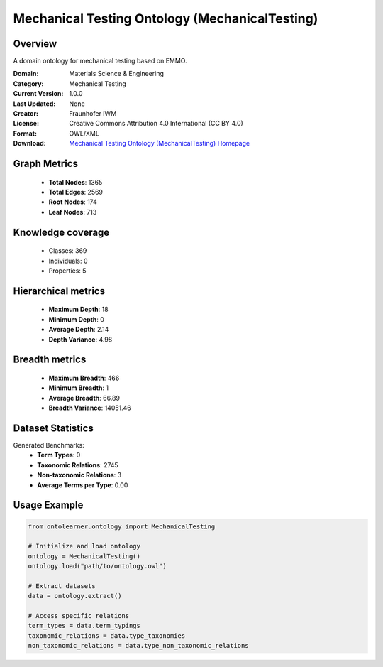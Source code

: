 Mechanical Testing Ontology (MechanicalTesting)
========================================================================================================================

Overview
--------
A domain ontology for mechanical testing based on EMMO.

:Domain: Materials Science & Engineering
:Category: Mechanical Testing
:Current Version: 1.0.0
:Last Updated: None
:Creator: Fraunhofer IWM
:License: Creative Commons Attribution 4.0 International (CC BY 4.0)
:Format: OWL/XML
:Download: `Mechanical Testing Ontology (MechanicalTesting) Homepage <https://github.com/emmo-repo/domain-mechanical-testing>`_

Graph Metrics
-------------
    - **Total Nodes**: 1365
    - **Total Edges**: 2569
    - **Root Nodes**: 174
    - **Leaf Nodes**: 713

Knowledge coverage
------------------
    - Classes: 369
    - Individuals: 0
    - Properties: 5

Hierarchical metrics
--------------------
    - **Maximum Depth**: 18
    - **Minimum Depth**: 0
    - **Average Depth**: 2.14
    - **Depth Variance**: 4.98

Breadth metrics
------------------
    - **Maximum Breadth**: 466
    - **Minimum Breadth**: 1
    - **Average Breadth**: 66.89
    - **Breadth Variance**: 14051.46

Dataset Statistics
------------------
Generated Benchmarks:
    - **Term Types**: 0
    - **Taxonomic Relations**: 2745
    - **Non-taxonomic Relations**: 3
    - **Average Terms per Type**: 0.00

Usage Example
-------------
.. code-block:: python

    from ontolearner.ontology import MechanicalTesting

    # Initialize and load ontology
    ontology = MechanicalTesting()
    ontology.load("path/to/ontology.owl")

    # Extract datasets
    data = ontology.extract()

    # Access specific relations
    term_types = data.term_typings
    taxonomic_relations = data.type_taxonomies
    non_taxonomic_relations = data.type_non_taxonomic_relations
